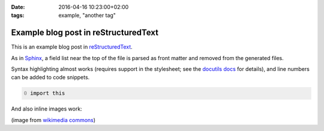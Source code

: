 :date: 2016-04-16 10:23:00+02:00
:tags: example, "another tag"

Example blog post in reStructuredText
=====================================

This is an example blog post in |reST|_.

.. |reST| replace:: reStructuredText
.. _reST: http://docutils.sourceforge.net/rst.html

As in Sphinx_, a field list near the top of the file is parsed as front
matter and removed from the generated files.

.. _Sphinx: http://www.sphinx-doc.org/en/stable/markup/misc.html#file-wide-metadata

Syntax highlighting almost works (requires support in the stylesheet;
see the `docutils docs`_ for details), and line numbers can be added to
code snippets.

.. _`docutils docs`: http://docutils.sourceforge.net/docs/ref/rst/directives.html#code

.. code:: python
   :number-lines: 0

   import this

And also inline images work:

.. image:: example.png
   :alt: example image

(image from `wikimedia commons
<https://commons.wikimedia.org/wiki/File:Example_image.png>`_)
